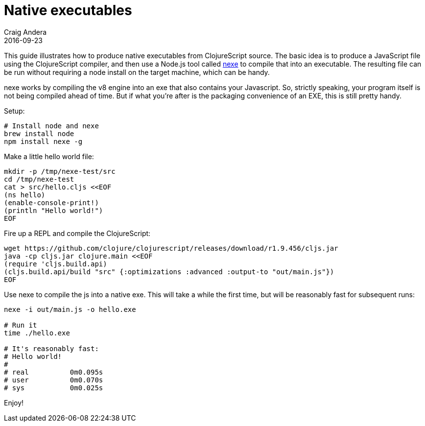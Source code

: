 = Native executables
Craig Andera
2016-09-23
:type: guides
:toc: macro
:icons: font

ifdef::env-github,env-browser[:outfilesuffix: .adoc]

This guide illustrates how to produce native executables
from ClojureScript source. The basic idea is to produce a
JavaScript file using the ClojureScript compiler, and then use a
Node.js tool called https://github.com/jaredallard/nexe[nexe] to
compile that into an executable. The resulting file can be run
without requiring a node install on the target machine, which can
be handy.

nexe works by compiling the v8 engine into an exe that also
contains your Javascript. So, strictly speaking, your program
itself is not being compiled ahead of time. But if what you're
after is the packaging convenience of an EXE, this is still pretty
handy.

Setup:

[source,bash]
----
# Install node and nexe
brew install node
npm install nexe -g
----

Make a little hello world file:

[source,bash]
----
mkdir -p /tmp/nexe-test/src
cd /tmp/nexe-test
cat > src/hello.cljs <<EOF
(ns hello)
(enable-console-print!)
(println "Hello world!")
EOF
----

Fire up a REPL and compile the ClojureScript:

[source,bash]
----
wget https://github.com/clojure/clojurescript/releases/download/r1.9.456/cljs.jar
java -cp cljs.jar clojure.main <<EOF
(require 'cljs.build.api)
(cljs.build.api/build "src" {:optimizations :advanced :output-to "out/main.js"})
EOF
----

Use nexe to compile the js into a native exe. This will take a while
the first time, but will be reasonably fast for subsequent runs:

[source,bash]
----
nexe -i out/main.js -o hello.exe

# Run it
time ./hello.exe

# It's reasonably fast:
# Hello world!
#
# real   	0m0.095s
# user   	0m0.070s
# sys    	0m0.025s
----

Enjoy!
